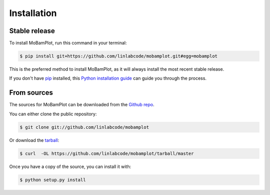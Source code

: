 .. highlight:: shell

============
Installation
============


Stable release
--------------

To install MoBamPlot, run this command in your terminal:

.. code-block:: console

     $ pip install git+https://github.com/linlabcode/mobamplot.git#egg=mobamplot

This is the preferred method to install MoBamPlot, as it will always install the most recent stable release. 

If you don't have `pip`_ installed, this `Python installation guide`_ can guide
you through the process.

.. _pip: https://pip.pypa.io
.. _Python installation guide: http://docs.python-guide.org/en/latest/starting/installation/


From sources
------------

The sources for MoBamPlot can be downloaded from the `Github repo`_.

You can either clone the public repository:

.. code-block:: console

    $ git clone git://github.com/linlabcode/mobamplot

Or download the `tarball`_:

.. code-block:: console

    $ curl  -OL https://github.com/linlabcode/mobamplot/tarball/master

Once you have a copy of the source, you can install it with:

.. code-block:: console

    $ python setup.py install


.. _Github repo: https://github.com/linlabcode/mobamplot
.. _tarball: https://github.com/linlabcode/mobamplot/tarball/master
